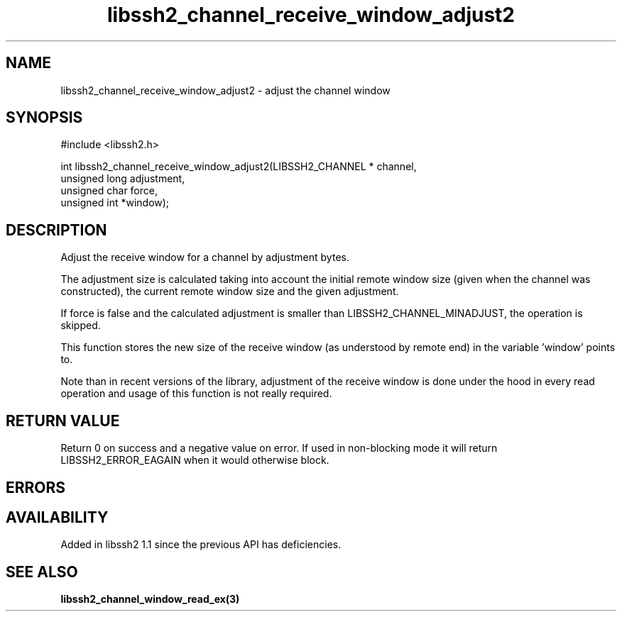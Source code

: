 .TH libssh2_channel_receive_window_adjust2 3 "26 Mar 2009" "libssh2 1.1" "libssh2 manual"
.SH NAME
libssh2_channel_receive_window_adjust2 - adjust the channel window
.SH SYNOPSIS
#include <libssh2.h>

int
libssh2_channel_receive_window_adjust2(LIBSSH2_CHANNEL * channel,
                                       unsigned long adjustment,
                                       unsigned char force,
                                       unsigned int *window);

.SH DESCRIPTION
Adjust the receive window for a channel by adjustment bytes.

The adjustment size is calculated taking into account the initial
remote window size (given when the channel was constructed), the
current remote window size and the given adjustment.

If force is false and the calculated adjustment is smaller than
LIBSSH2_CHANNEL_MINADJUST, the operation is skipped.

This function stores the new size of the receive window (as understood by
remote end) in the variable 'window' points to.

Note than in recent versions of the library, adjustment of the receive
window is done under the hood in every read operation and usage of
this function is not really required.

.SH RETURN VALUE
Return 0 on success and a negative value on error. If used in non-blocking
mode it will return LIBSSH2_ERROR_EAGAIN when it would otherwise block.
.SH ERRORS
.SH AVAILABILITY
Added in libssh2 1.1 since the previous API has deficiencies.
.SH SEE ALSO
.BR libssh2_channel_window_read_ex(3)
